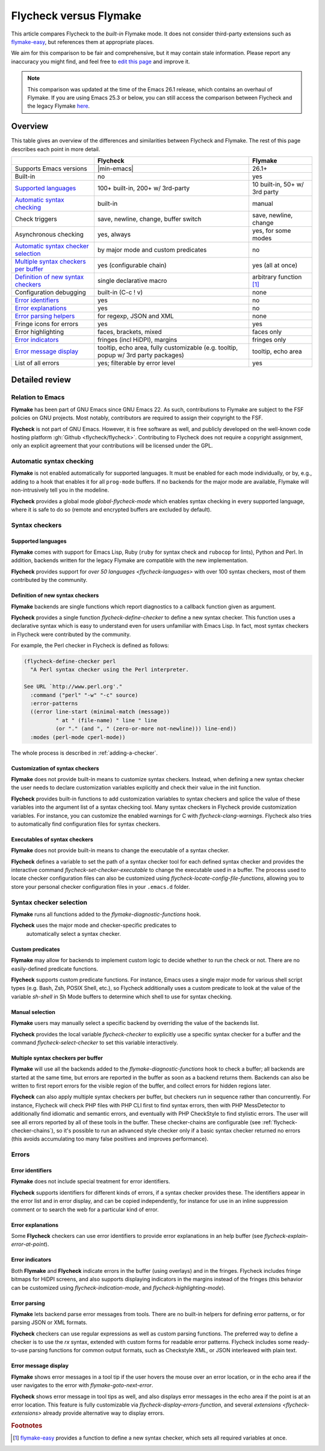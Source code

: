 .. _flycheck-versus-flymake:

=========================
 Flycheck versus Flymake
=========================

This article compares Flycheck to the *built-in* Flymake mode.  It does not
consider third-party extensions such as flymake-easy_, but references them at
appropriate places.

We aim for this comparison to be fair and comprehensive, but it may contain
stale information.  Please report any inaccuracy you might find, and feel free
to `edit this page`_ and improve it.

.. note::

   This comparison was updated at the time of the Emacs 26.1 release, which
   contains an overhaul of Flymake.  If you are using Emacs 25.3 or below, you
   can still access the comparison between Flycheck and the legacy Flymake
   `here`_.

.. _flymake-easy: https://github.com/purcell/flymake-easy
.. _edit this page: https://github.com/flycheck/flycheck/edit/master/doc/user/flycheck-versus-flymake.rst
.. _here: /en/31/

Overview
========

This table gives an overview of the differences and similarities between
Flycheck and Flymake.  The rest of this page describes each point in more
detail.

+---------------------------+-----------------------+-----------------------+
|                           |Flycheck               |Flymake                |
+===========================+=======================+=======================+
|Supports Emacs versions    ||min-emacs|            |26.1+                  |
+---------------------------+-----------------------+-----------------------+
|Built-in                   |no                     |yes                    |
+---------------------------+-----------------------+-----------------------+
|`Supported languages`_     |100+ built-in,         |10 built-in,           |
|                           |200+ w/ 3rd-party      |50+ w/ 3rd party       |
+---------------------------+-----------------------+-----------------------+
|`Automatic syntax          |built-in               |manual                 |
|checking`_                 |                       |                       |
+---------------------------+-----------------------+-----------------------+
|Check triggers             |save, newline, change, |save, newline, change  |
|                           |buffer switch          |                       |
+---------------------------+-----------------------+-----------------------+
|Asynchronous checking      |yes, always            |yes, for some modes    |
+---------------------------+-----------------------+-----------------------+
|`Automatic syntax checker  |by major mode and      |no                     |
|selection <Syntax checker  |custom predicates      |                       |
|selection_>`_              |                       |                       |
+---------------------------+-----------------------+-----------------------+
|`Multiple syntax checkers  |yes (configurable      |yes (all at once)      |
|per buffer`_               |chain)                 |                       |
+---------------------------+-----------------------+-----------------------+
|`Definition of new         |single declarative     |arbitrary function     |
|syntax checkers`_          |macro                  |[#]_                   |
+---------------------------+-----------------------+-----------------------+
|Configuration debugging    |built-in (C-c ! v)     |none                   |
+---------------------------+-----------------------+-----------------------+
|`Error identifiers`_       |yes                    |no                     |
+---------------------------+-----------------------+-----------------------+
|`Error explanations`_      |yes                    |no                     |
+---------------------------+-----------------------+-----------------------+
|`Error parsing helpers     |for regexp, JSON and   |none                   |
|<Error parsing_>`_         |XML                    |                       |
+---------------------------+-----------------------+-----------------------+
|Fringe icons for errors    |yes                    |yes                    |
+---------------------------+-----------------------+-----------------------+
|Error highlighting         |faces, brackets, mixed |faces only             |
+---------------------------+-----------------------+-----------------------+
|`Error indicators          |fringes (incl HiDPI),  |fringes only           |
|<margins>`_                |margins                |                       |
+---------------------------+-----------------------+-----------------------+
|`Error message display`_   |tooltip, echo area,    |tooltip, echo area     |
|                           |fully customizable     |                       |
|                           |(e.g. tooltip, popup   |                       |
|                           |w/ 3rd party packages) |                       |
+---------------------------+-----------------------+-----------------------+
|List of all errors         |yes; filterable by     |yes                    |
|                           |error level            |                       |
+---------------------------+-----------------------+-----------------------+

Detailed review
===============

Relation to Emacs
-----------------

**Flymake** has been part of GNU Emacs since GNU Emacs 22.  As such,
contributions to Flymake are subject to the FSF policies on GNU projects.  Most
notably, contributors are required to assign their copyright to the FSF.

**Flycheck** is not part of GNU Emacs.  However, it is free software as well,
and publicly developed on the well-known code hosting platform :gh:`Github
<flycheck/flycheck>`.  Contributing to Flycheck does not require a copyright
assignment, only an explicit agreement that your contributions will be licensed
under the GPL.

Automatic syntax checking
-------------------------

**Flymake** is not enabled automatically for supported languages.  It must be
enabled for each mode individually, or by, e.g., adding to a hook that enables
it for all ``prog-mode`` buffers.  If no backends for the major mode are
available, Flymake will non-intrusively tell you in the modeline.

**Flycheck** provides a global mode `global-flycheck-mode` which enables syntax
checking in every supported language, where it is safe to do so (remote and
encrypted buffers are excluded by default).

Syntax checkers
---------------

Supported languages
~~~~~~~~~~~~~~~~~~~

**Flymake** comes with support for Emacs Lisp, Ruby (``ruby`` for syntax check
and ``rubocop`` for lints), Python and Perl.  In addition, backends written for
the legacy Flymake are compatible with the new implementation.

**Flycheck** provides support for `over 50 languages <flycheck-languages>` with
over 100 syntax checkers, most of them contributed by the community.

Definition of new syntax checkers
~~~~~~~~~~~~~~~~~~~~~~~~~~~~~~~~~

**Flymake** backends are single functions which report diagnostics to a callback
function given as argument.

**Flycheck** provides a single function `flycheck-define-checker` to define a
new syntax checker.  This function uses a declarative syntax which is easy to
understand even for users unfamiliar with Emacs Lisp.  In fact, most syntax
checkers in Flycheck were contributed by the community.

For example, the Perl checker in Flycheck is defined as follows:

.. code-block:: elisp

   (flycheck-define-checker perl
     "A Perl syntax checker using the Perl interpreter.

   See URL `http://www.perl.org'."
     :command ("perl" "-w" "-c" source)
     :error-patterns
     ((error line-start (minimal-match (message))
             " at " (file-name) " line " line
             (or "." (and ", " (zero-or-more not-newline))) line-end))
     :modes (perl-mode cperl-mode))

The whole process is described in :ref:`adding-a-checker`.

Customization of syntax checkers
~~~~~~~~~~~~~~~~~~~~~~~~~~~~~~~~

**Flymake** does not provide built-in means to customize syntax checkers.
Instead, when defining a new syntax checker the user needs to declare
customization variables explicitly and check their value in the init function.

**Flycheck** provides built-in functions to add customization variables to
syntax checkers and splice the value of these variables into the argument list
of a syntax checking tool.  Many syntax checkers in Flycheck provide
customization variables.  For instance, you can customize the enabled warnings
for C with `flycheck-clang-warnings`.  Flycheck also tries to automatically find
configuration files for syntax checkers.

Executables of syntax checkers
~~~~~~~~~~~~~~~~~~~~~~~~~~~~~~

**Flymake** does not provide built-in means to change the executable of a syntax
checker.

**Flycheck** defines a variable to set the path of a syntax checker tool for
each defined syntax checker and provides the interactive command
`flycheck-set-checker-executable` to change the executable used in a buffer.
The process used to locate checker configuration files can also be customized
using `flycheck-locate-config-file-functions`, allowing you to store your
personal checker configuration files in your ``.emacs.d`` folder.

Syntax checker selection
------------------------

**Flymake** runs all functions added to the `flymake-diagnostic-functions` hook.

**Flycheck** uses the major mode and checker-specific predicates to
 automatically select a syntax checker.

Custom predicates
~~~~~~~~~~~~~~~~~

**Flymake** may allow for backends to implement custom logic to decide whether
to run the check or not.  There are no easily-defined predicate functions.

**Flycheck** supports custom predicate functions.  For instance, Emacs uses
a single major mode for various shell script types (e.g. Bash, Zsh, POSIX Shell,
etc.), so Flycheck additionally uses a custom predicate to look at the value of
the variable `sh-shell` in Sh Mode buffers to determine which shell to use for
syntax checking.

Manual selection
~~~~~~~~~~~~~~~~

**Flymake** users may manually select a specific backend by overriding the value
of the backends list.

**Flycheck** provides the local variable `flycheck-checker` to explicitly use a
specific syntax checker for a buffer and the command `flycheck-select-checker`
to set this variable interactively.

Multiple syntax checkers per buffer
~~~~~~~~~~~~~~~~~~~~~~~~~~~~~~~~~~~

**Flymake** will use all the backends added to the
`flymake-diagnostic-functions` hook to check a buffer; all backends are started
at the same time, but errors are reported in the buffer as soon as a backend
returns them.  Backends can also be written to first report errors for the
visible region of the buffer, and collect errors for hidden regions later.

**Flycheck** can also apply multiple syntax checkers per buffer, but checkers
run in sequence rather than concurrently.  For instance, Flycheck will check PHP
files with PHP CLI first to find syntax errors, then with PHP MessDetector to
additionally find idiomatic and semantic errors, and eventually with PHP
CheckStyle to find stylistic errors.  The user will see all errors reported by
all of these tools in the buffer.  These checker-chains are configurable (see
:ref:`flycheck-checker-chains`), so it's possible to run an advanced style
checker only if a basic syntax checker returned no errors (this avoids
accumulating too many false positives and improves performance).

Errors
------

Error identifiers
~~~~~~~~~~~~~~~~~

**Flymake** does not include special treatment for error identifiers.

**Flycheck** supports identifiers for different kinds of errors, if a syntax
checker provides these.  The identifiers appear in the error list and in error
display, and can be copied independently, for instance for use in an inline
suppression comment or to search the web for a particular kind of error.

Error explanations
~~~~~~~~~~~~~~~~~~

Some **Flycheck** checkers can use error identifiers to provide error
explanations in an help buffer (see `flycheck-explain-error-at-point`).

.. _margins:

Error indicators
~~~~~~~~~~~~~~~~

Both **Flymake** and **Flycheck** indicate errors in the buffer (using overlays)
and in the fringes.  Flycheck includes fringe bitmaps for HiDPI screens, and
also supports displaying indicators in the margins instead of the fringes (this
behavior can be customized using `flycheck-indication-mode`, and
`flycheck-highlighting-mode`).

Error parsing
~~~~~~~~~~~~~

**Flymake** lets backend parse error messages from
tools.  There are no built-in helpers for defining error patterns, or for
parsing JSON or XML formats.

**Flycheck** checkers can use regular expressions as well as custom parsing functions.
The preferred way to define a checker is to use the `rx` syntax, extended with
custom forms for readable error patterns.  Flycheck includes some ready-to-use
parsing functions for common output formats, such as Checkstyle XML, or JSON
interleaved with plain text.

Error message display
~~~~~~~~~~~~~~~~~~~~~

**Flymake** shows error messages in a tool tip if the user hovers
the mouse over an error location, or in the echo area if the user navigates to
the error with `flymake-goto-next-error`.

**Flycheck** shows error message in tool tips as well, and also displays error
messages in the echo area if the point is at an error location.  This feature is
fully customizable via `flycheck-display-errors-function`, and several
`extensions <flycheck-extensions>` already provide alternative way to display
errors.

.. rubric:: Footnotes

.. [#] `flymake-easy`_ provides a function to define a new syntax checker, which
       sets all required variables at once.

